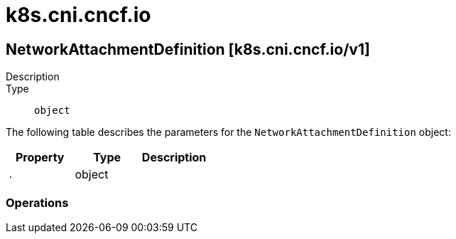 [id="k8s-cni-cncf-io"]
= k8s.cni.cncf.io

toc::[]

== NetworkAttachmentDefinition [k8s.cni.cncf.io/v1]


Description::
  

Type::
  `object`

The following table describes the parameters for the `NetworkAttachmentDefinition` object:

[cols="1,1,1",options="header"]
|===
| Property | Type | Description

| `.`
| object
| 

|===


// ====  [v1/k8s.cni.cncf.io]



=== Operations


